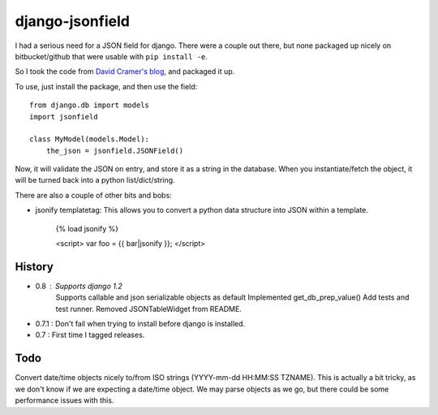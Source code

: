 django-jsonfield
===================

I had a serious need for a JSON field for django. There were a couple out
there, but none packaged up nicely on bitbucket/github that were usable
with ``pip install -e``.

So I took the code from `David Cramer's blog`_, and packaged it up.

To use, just install the package, and then use the field::


    from django.db import models
    import jsonfield
    
    class MyModel(models.Model):
        the_json = jsonfield.JSONField()
    
Now, it will validate the JSON on entry, and store it as a string in the
database.  When you instantiate/fetch the object, it will be turned back
into a python list/dict/string.

There are also a couple of other bits and bobs:

- jsonify templatetag:
  This allows you to convert a python data structure into JSON within a template.

    {% load jsonify %}
    
    <script>
    var foo = {{ bar|jsonify }};
    </script>
  
History
----------
* 0.8 : Supports django 1.2
        Supports callable and json serializable objects as default
        Implemented get_db_prep_value()
        Add tests and test runner.
        Removed JSONTableWidget from README.
* 0.7.1 : Don't fail when trying to install before django is installed.
* 0.7 : First time I tagged releases.


Todo
----------

Convert date/time objects nicely to/from ISO strings (YYYY-mm-dd HH:MM:SS 
TZNAME). This is actually a bit tricky, as we don't know if we are expecting
a date/time object. We may parse objects as we go, but there could be
some performance issues with this.

.. _David Cramer's blog: http://justcramer.com/2009/04/14/cleaning-up-with-json-and-sql/